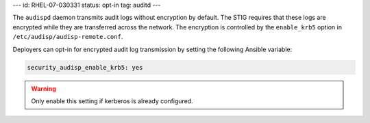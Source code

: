 ---
id: RHEL-07-030331
status: opt-in
tag: auditd
---

The ``audispd`` daemon transmits audit logs without encryption by default. The
STIG requires that these logs are encrypted while they are transferred across
the network. The encryption is controlled by the ``enable_krb5`` option in
``/etc/audisp/audisp-remote.conf``.

Deployers can opt-in for encrypted audit log transmission by setting the
following Ansible variable:

.. code-block:: yaml

    security_audisp_enable_krb5: yes

.. warning::

    Only enable this setting if kerberos is already configured.
